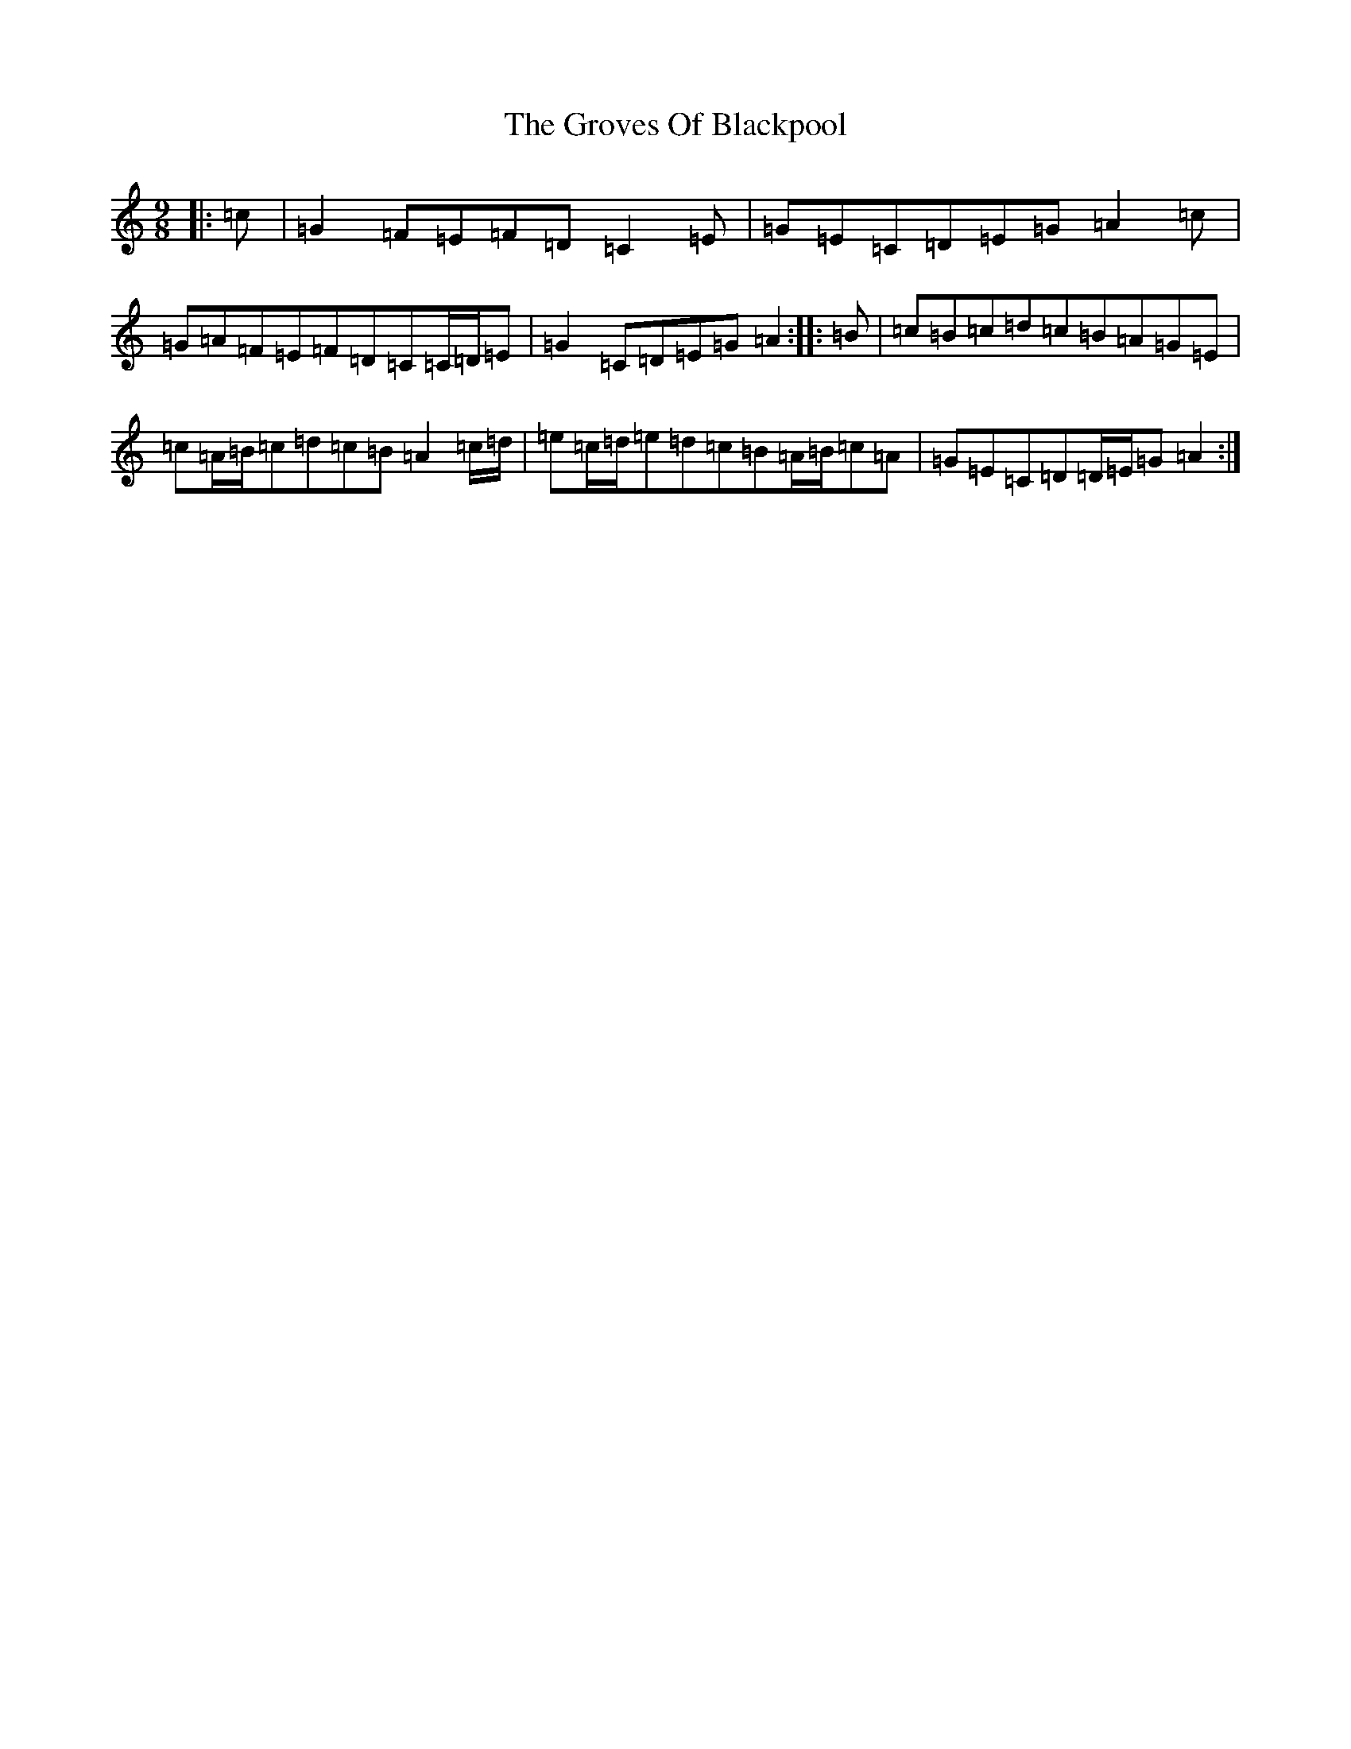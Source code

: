 X: 8493
T: Groves Of Blackpool, The
S: https://thesession.org/tunes/10650#setting10650
R: slip jig
M:9/8
L:1/8
K: C Major
|:=c|=G2=F=E=F=D=C2=E|=G=E=C=D=E=G=A2=c|=G=A=F=E=F=D=C=C/2=D/2=E|=G2=C=D=E=G=A2:||:=B|=c=B=c=d=c=B=A=G=E|=c=A/2=B/2=c=d=c=B=A2=c/2=d/2|=e=c/2=d/2=e=d=c=B=A/2=B/2=c=A|=G=E=C=D=D/2=E/2=G=A2:|